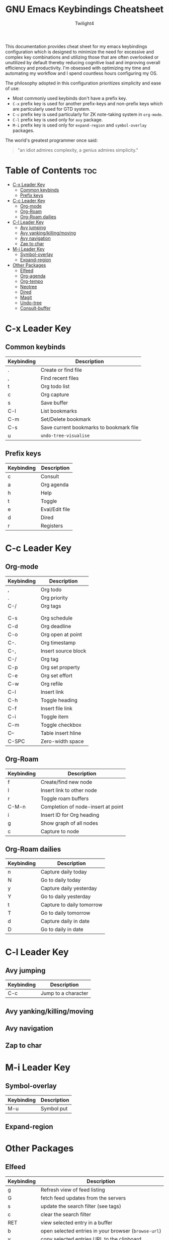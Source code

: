 #+title: GNU Emacs Keybindings Cheatsheet
#+AUTHOR: Twilight4

This documentation provides cheat sheet for my emacs keybindings configuration which is designed to minimize the need for excessive and complex key combinations and utilizing those that are often overlooked or unutilized by default thereby reducing cognitive load and improving overall efficiency and productivity.
I'm obsessed with optimizing my time and automating my workflow and I spend countless hours configuring my OS.

The philosophy adopted in this configuration prioritizes simplicity and ease of use:
  - Most commonly used keybinds don't have a prefix key.
  - =C-x= prefix key is used for another prefix-keys and non-prefix keys which are particularly used for GTD system.
  - =C-c= prefix key is used particularly for ZK note-taking system in =org-mode=.
  - =C-l= prefix key is used only for =avy= package.
  - =M-i= prefix key is used only for =expand-region= and =symbol-overlay= packages.

The world's greatest programmer once said:
#+begin_quote
"an idiot admires complexity, a genius admires simplicity."
#+end_quote

* Table of Contents :toc:
- [[#c-x-leader-key][C-x Leader Key]]
  - [[#common-keybinds][Common keybinds]]
  - [[#prefix-keys][Prefix keys]]
- [[#c-c-leader-key][C-c Leader Key]]
  - [[#org-mode][Org-mode]]
  - [[#org-roam][Org-Roam]]
  - [[#org-roam-dailies][Org-Roam dailies]]
- [[#c-l-leader-key][C-l Leader Key]]
  - [[#avy-jumping][Avy jumping]]
  - [[#avy-yankingkillingmoving][Avy yanking/killing/moving]]
  - [[#avy-navigation][Avy navigation]]
  - [[#zap-to-char][Zap to char]]
- [[#m-i-leader-key][M-i Leader Key]]
  - [[#symbol-overlay][Symbol-overlay]]
  - [[#expand-region][Expand-region]]
- [[#other-packages][Other Packages]]
  - [[#elfeed][Elfeed]]
  - [[#org-agenda][Org-agenda]]
  - [[#org-tempo][Org-tempo]]
  - [[#neotree][Neotree]]
  - [[#dired][Dired]]
  - [[#magit][Magit]]
  - [[#undo-tree][Undo-tree]]
  - [[#consult-buffer][Consult-buffer]]

* C-x Leader Key
** Common keybinds

| Keybinding | Description                             |
|------------+-----------------------------------------|
| .          | Create or find file                     |
| ,          | Find recent files                       |
| t          | Org todo list                           |
| c          | Org capture                             |
| s          | Save buffer                             |
| C-l        | List bookmarks                          |
| C-m        | Set/Delete bookmark                     |
| C-s        | Save current bookmarks to bookmark file |
| u          | =undo-tree-visualise=                     |

** Prefix keys

| Keybinding | Description    |
|------------+----------------|
| c          | Consult        |
| a          | Org agenda     |
| h          | Help           |
| t          | Toggle         |
| e          | Eval/Edit file |
| d          | Dired          |
| r          | Registers      |

* C-c Leader Key
** Org-mode

| Keybinding | Description         |
|------------+---------------------|
| ,          | Org todo            |
| .          | Org priority        |
| C-/        | Org tags            |
|            |                     |
|            |                     |
| C-s        | Org schedule        |
| C-d        | Org deadline        |
| C-o        | Org open at point   |
| C-.        | Org timestamp       |
| C-,        | Insert source block |
| C-/        | Org tag             |
| C-p        | Org set property    |
| C-e        | Org set effort      |
| C-w        | Org refile          |
| C-l        | Insert link         |
| C-h        | Toggle heading      |
| C-f        | Insert file link    |
| C-i        | Toggle item         |
| C-m        | Toggle checkbox     |
| C--        | Table insert hline  |
| C-SPC      | Zero-width space    |

** Org-Roam

| Keybinding | Description                        |
|------------+------------------------------------|
| f          | Create/find new node               |
| l          | Insert link to other node          |
| r          | Toggle roam buffers                |
| C-M-n      | Completion of node-insert at point |
| i          | Insert ID for Org heading          |
| g          | Show graph of all nodes            |
| c          | Capture to node                    |

** Org-Roam dailies

| Keybinding | Description               |
|------------+---------------------------|
| n          | Capture daily today       |
| N          | Go to daily today         |
| y          | Capture daily yesterday   |
| Y          | Go to daily yesterday     |
| t          | Capture to daily tomorrow |
| T          | Go to daily tomorrow      |
| d          | Capture daily in date     |
| D          | Go to daily in date       |

* C-l Leader Key
** Avy jumping

| Keybinding | Description         |
|------------+---------------------|
| C-c        | Jump to a character |

** Avy yanking/killing/moving

** Avy navigation

** Zap to char

* M-i Leader Key
** Symbol-overlay

| Keybinding | Description |
|------------+-------------|
| M-u        | Symbol put  |

** Expand-region

* Other Packages
** Elfeed

| Keybinding | Description                                        |
|------------+----------------------------------------------------|
| g          | Refresh view of feed listing                       |
| G          | fetch feed updates from the servers                |
| s          | update the search filter (see tags)                |
| c          | clear the search filter                            |
| RET        | view selected entry in a buffer                    |
| b          | open selected entries in your browser (=browse-url=) |
| y          | copy selected entries URL to the clipboard         |
| r          | mark selected entries as read                      |
| u          | mark selected entries as unread                    |
| +          | add a specific tag to selected entries             |
| -          | remove a specific tag from selected entries        |
| s          | search with filter (=elfeed-search-set-filter=)      |
|            | =elfeed-search-clear-filter=                         |

** Org-agenda

| Keybinding | Description                   |
|------------+-------------------------------|
| g          | Refresh agenda view           |
| e          | Set effort                    |
| t          | Change TODO state             |
| TAB        | Show a preview, exit with "q" |
| j          | Journal schedule              |
| t          | Set tag                       |
| J/K        | Change priority               |
| o          | show on full screen           |
** Org-tempo

| Keybinding | Description                             |
|------------+-----------------------------------------|
| <a         | '#+BEGIN_EXPORT ascii' ... '#+END_EXPORT' |
| <c         | '#+BEGIN_CENTER' ... '#+END_CENTER'       |
| <C         | '#+BEGIN_COMMENT' ... '#+END_COMMENT'     |
| <e         | '#+BEGIN_EXAMPLE' ... '#+END_EXAMPLE'     |
| <E         | '#+BEGIN_EXPORT' ... '#+END_EXPORT'       |
| <h         | '#+BEGIN_EXPORT html' ... '#+END_EXPORT'  |
| <l         | '#+BEGIN_EXPORT latex' ... '#+END_EXPORT' |
| <q         | '#+BEGIN_QUOTE' ... '#+END_QUOTE'         |
| <s         | '#+BEGIN_SRC' ... '#+END_SRC'            |
| <v         | '#+BEGIN_VERSE' ... '#+END_VERSE'         |

** Neotree

| Keybinding  | Description                                                      |
|-------------+------------------------------------------------------------------|
| n/p         | Next/previous line                                               |
| SPC/RET/TAB | Open current iterm if it's a file. Fold/unfold if it's directory |
| U           | Go up a directory                                                |
| g           | Refresh                                                          |
| A           | Maximize/Minimize the Neotree widno                              |
| H           | Toggle display hidden files                                      |
| O           | Recursively open a directory                                     |
| C-c C-n     | Create a file or create a directory if filename ends with a '/'  |
| C-c C-d     | Delete a file or a directory                                     |
| C-c C-r     | Rename a file or a directory                                     |
| C-c C-c     | Change the root directory                                        |
| C-c C-p     | Copy a file or a directory                                       |

** Dired

| Keybinding | Description                                        |
|------------+----------------------------------------------------|
| h/j/k/l    | left/down/up/right                                 |
| C          | Create a new subdirectory                          |
| m          | Mark files or directories for operations           |
| u          | Unmark previously marked files or directories      |
| U          | Unmark all marked fiels or directories             |
| d          | Delete marked files or directories                 |
| R          | Rename/move current or marked files                |
| C          | Copy current or marked files                       |
| +          | Create an empty file                               |
| =          | Compare files with their backups or other versions |
| (          | Toggle detailed listing on/off                     |
| )          | Toggle git information on/off                      |
| TAB        | Toggle viewing subtree at point                    |
| Q          | Toggle read-only mode for the current Dired buffer |

** Magit

** Undo-tree

| Keybinding | Description                          |
|------------+--------------------------------------|
| C-/        | undo                                 |
| M-/        | redo                                 |
| C-p/n      | navigate through =undo-tree-visualise= |
| q          | quit                                 |

** Consult-buffer

| Keybinding | Description      |
|------------+------------------|
| b          | Buffers          |
| SPC        | Hidden buffers   |
| * SPC      | Modified buffers |
| f SPC      | Files            |
| r SPC      | File registers   |
| m SPC      | Bookmarks        |
| p SPC      | Project          |


